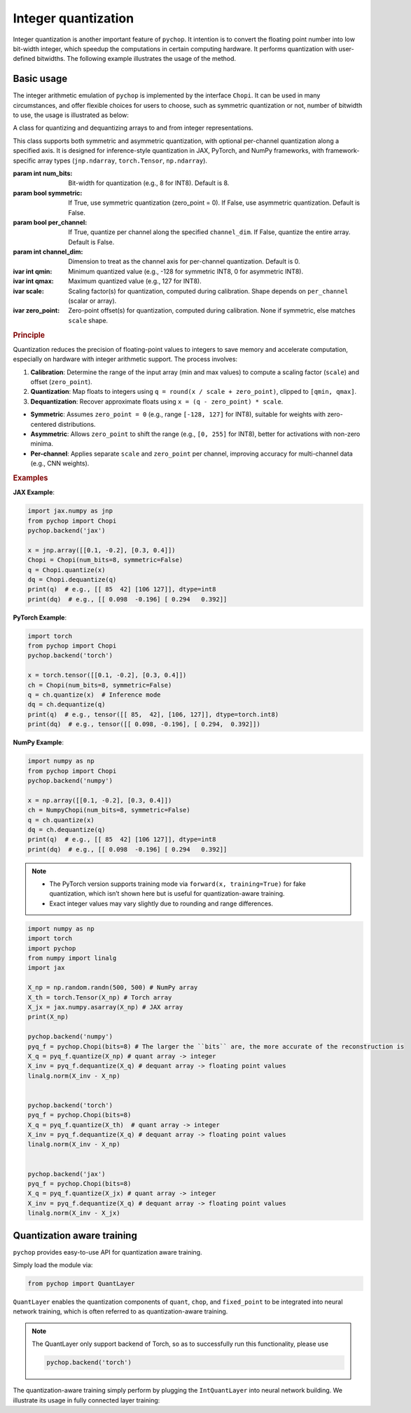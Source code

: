 Integer quantization
=====================================================


Integer quantization is another important feature of ``pychop``. It intention is to convert the floating point number into 
low bit-width integer, which speedup the computations in certain computing hardware. It performs quantization with 
user-defined bitwidths. The following example illustrates the usage of the method.


Basic usage
--------------

The integer arithmetic emulation of ``pychop`` is implemented by the interface ``Chopi``. It can be used in many circumstances, and offer flexible choices for users to choose, such as symmetric quantization or not, number of bitwidth to use, the usage is illustrated as below:

.. class:: Chopi(num_bits=8, symmetric=False, per_channel=False, channel_dim=0)

   A class for quantizing and dequantizing arrays to and from integer representations.

   This class supports both symmetric and asymmetric quantization, with optional per-channel quantization along a specified axis. It is designed for inference-style quantization in JAX, PyTorch, and NumPy frameworks, with framework-specific array types (``jnp.ndarray``, ``torch.Tensor``, ``np.ndarray``).

   :param int num_bits: Bit-width for quantization (e.g., 8 for INT8). Default is 8.
   :param bool symmetric: If True, use symmetric quantization (zero_point = 0). If False, use asymmetric quantization. Default is False.
   :param bool per_channel: If True, quantize per channel along the specified ``channel_dim``. If False, quantize the entire array. Default is False.
   :param int channel_dim: Dimension to treat as the channel axis for per-channel quantization. Default is 0.

   :ivar int qmin: Minimum quantized value (e.g., -128 for symmetric INT8, 0 for asymmetric INT8).
   :ivar int qmax: Maximum quantized value (e.g., 127 for INT8).
   :ivar scale: Scaling factor(s) for quantization, computed during calibration. Shape depends on ``per_channel`` (scalar or array).
   :ivar zero_point: Zero-point offset(s) for quantization, computed during calibration. None if symmetric, else matches ``scale`` shape.

   .. method:: calibrate(x)

      Calibrate the Chopi by computing the scale and zero-point based on the input array.

      :param x: Input array to calibrate from (``jnp.ndarray`` for JAX, ``torch.Tensor`` for PyTorch, ``np.ndarray`` for NumPy).
      :raises TypeError: If the input is not of the expected array type for the framework.

   .. method:: quantize(x)

      Quantize the input array to integers.

      If the Chopi has not been calibrated, it will automatically calibrate using the input array.

      :param x: Input array to quantize (``jnp.ndarray`` for JAX, ``torch.Tensor`` for PyTorch, ``np.ndarray`` for NumPy).
      :return: Quantized integer array (``jnp.ndarray`` with dtype ``int8`` for JAX, ``torch.Tensor`` with dtype ``torch.int8`` for PyTorch, ``np.ndarray`` with dtype ``int8`` for NumPy).
      :raises TypeError: If the input is not of the expected array type for the framework.

   .. method:: dequantize(q)

      Dequantize the integer array back to floating-point.

      :param q: Quantized integer array (``jnp.ndarray`` for JAX, ``torch.Tensor`` for PyTorch, ``np.ndarray`` for NumPy).
      :return: Dequantized floating-point array (``jnp.ndarray`` for JAX, ``torch.Tensor`` for PyTorch, ``np.ndarray`` for NumPy).
      :raises TypeError: If the input is not of the expected array type for the framework.
      :raises ValueError: If the Chopi has not been calibrated (i.e., ``scale`` is None).

   .. rubric:: Principle

   Quantization reduces the precision of floating-point values to integers to save memory and accelerate computation, especially on hardware with integer arithmetic support. The process involves:

   1. **Calibration**: Determine the range of the input array (min and max values) to compute a scaling factor (``scale``) and offset (``zero_point``).
   2. **Quantization**: Map floats to integers using ``q = round(x / scale + zero_point)``, clipped to ``[qmin, qmax]``.
   3. **Dequantization**: Recover approximate floats using ``x = (q - zero_point) * scale``.

   - **Symmetric**: Assumes ``zero_point = 0`` (e.g., range ``[-128, 127]`` for INT8), suitable for weights with zero-centered distributions.
   - **Asymmetric**: Allows ``zero_point`` to shift the range (e.g., ``[0, 255]`` for INT8), better for activations with non-zero minima.
   - **Per-channel**: Applies separate ``scale`` and ``zero_point`` per channel, improving accuracy for multi-channel data (e.g., CNN weights).

   .. rubric:: Examples

   **JAX Example**:

   .. code-block:: python

      import jax.numpy as jnp
      from pychop import Chopi  
      pychop.backend('jax')

      x = jnp.array([[0.1, -0.2], [0.3, 0.4]])
      Chopi = Chopi(num_bits=8, symmetric=False)
      q = Chopi.quantize(x)
      dq = Chopi.dequantize(q)
      print(q)  # e.g., [[ 85  42] [106 127]], dtype=int8
      print(dq)  # e.g., [[ 0.098  -0.196] [ 0.294   0.392]]

   **PyTorch Example**:

   .. code-block:: python

      import torch
      from pychop import Chopi  
      pychop.backend('torch')

      x = torch.tensor([[0.1, -0.2], [0.3, 0.4]])
      ch = Chopi(num_bits=8, symmetric=False)
      q = ch.quantize(x)  # Inference mode
      dq = ch.dequantize(q)
      print(q)  # e.g., tensor([[ 85,  42], [106, 127]], dtype=torch.int8)
      print(dq)  # e.g., tensor([[ 0.098, -0.196], [ 0.294,  0.392]])

   **NumPy Example**:

   .. code-block:: python

      import numpy as np
      from pychop import Chopi  
      pychop.backend('numpy')

      x = np.array([[0.1, -0.2], [0.3, 0.4]])
      ch = NumpyChopi(num_bits=8, symmetric=False)
      q = ch.quantize(x)
      dq = ch.dequantize(q)
      print(q)  # e.g., [[ 85  42] [106 127]], dtype=int8
      print(dq)  # e.g., [[ 0.098  -0.196] [ 0.294   0.392]]

   .. note::
      - The PyTorch version supports training mode via ``forward(x, training=True)`` for fake quantization, which isn’t shown here but is useful for quantization-aware training.
      - Exact integer values may vary slightly due to rounding and range differences.

.. code:: python

    import numpy as np
    import torch
    import pychop
    from numpy import linalg
    import jax

    X_np = np.random.randn(500, 500) # NumPy array
    X_th = torch.Tensor(X_np) # Torch array
    X_jx = jax.numpy.asarray(X_np) # JAX array
    print(X_np)

    pychop.backend('numpy')
    pyq_f = pychop.Chopi(bits=8) # The larger the ``bits`` are, the more accurate of the reconstruction is 
    X_q = pyq_f.quantize(X_np) # quant array -> integer
    X_inv = pyq_f.dequantize(X_q) # dequant array -> floating point values
    linalg.norm(X_inv - X_np)
        

    pychop.backend('torch')
    pyq_f = pychop.Chopi(bits=8)
    X_q = pyq_f.quantize(X_th)  # quant array -> integer
    X_inv = pyq_f.dequantize(X_q) # dequant array -> floating point values
    linalg.norm(X_inv - X_np)


    pychop.backend('jax')
    pyq_f = pychop.Chopi(bits=8)
    X_q = pyq_f.quantize(X_jx) # quant array -> integer
    X_inv = pyq_f.dequantize(X_q) # dequant array -> floating point values 
    linalg.norm(X_inv - X_jx)



Quantization aware training
----------------------------------------------

``pychop`` provides easy-to-use API for quantization aware training.  

Simply load the module via:

.. code:: python

    from pychop import QuantLayer

``QuantLayer`` enables the quantization components of ``quant``, ``chop``, and ``fixed_point`` to be integrated into neural network training, 
which is often referred to as quantization-aware training.


.. admonition:: Note

    The QuantLayer only support backend of Torch, so as to successfully run this functionality, please use

    .. code:: python

        pychop.backend('torch') 



The quantization-aware training simply perform by plugging the ``IntQuantLayer`` into neural network building. We illustrate its usage in fully connected layer training:


